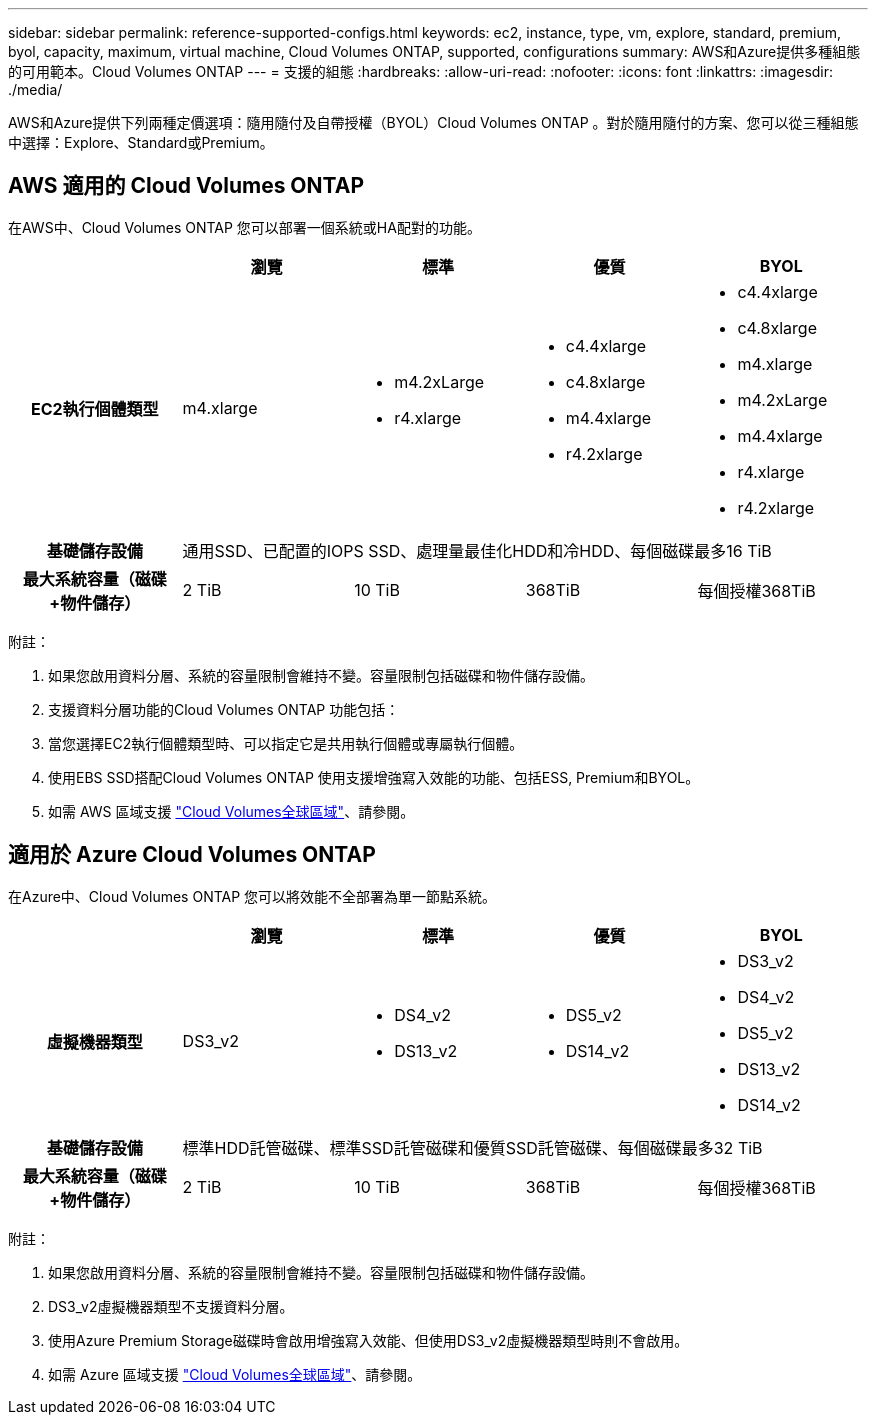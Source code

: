 ---
sidebar: sidebar 
permalink: reference-supported-configs.html 
keywords: ec2, instance, type, vm, explore, standard, premium, byol, capacity, maximum, virtual machine, Cloud Volumes ONTAP, supported, configurations 
summary: AWS和Azure提供多種組態的可用範本。Cloud Volumes ONTAP 
---
= 支援的組態
:hardbreaks:
:allow-uri-read: 
:nofooter: 
:icons: font
:linkattrs: 
:imagesdir: ./media/


[role="lead"]
AWS和Azure提供下列兩種定價選項：隨用隨付及自帶授權（BYOL）Cloud Volumes ONTAP 。對於隨用隨付的方案、您可以從三種組態中選擇：Explore、Standard或Premium。



== AWS 適用的 Cloud Volumes ONTAP

在AWS中、Cloud Volumes ONTAP 您可以部署一個系統或HA配對的功能。

[cols="h,d,d,d,d"]
|===
|  | 瀏覽 | 標準 | 優質 | BYOL 


| EC2執行個體類型 | m4.xlarge  a| 
* m4.2xLarge
* r4.xlarge

 a| 
* c4.4xlarge
* c4.8xlarge
* m4.4xlarge
* r4.2xlarge

 a| 
* c4.4xlarge
* c4.8xlarge
* m4.xlarge
* m4.2xLarge
* m4.4xlarge
* r4.xlarge
* r4.2xlarge




| 基礎儲存設備 4+| 通用SSD、已配置的IOPS SSD、處理量最佳化HDD和冷HDD、每個磁碟最多16 TiB 


| 最大系統容量（磁碟+物件儲存） | 2 TiB | 10 TiB | 368TiB | 每個授權368TiB 
|===
附註：

. 如果您啟用資料分層、系統的容量限制會維持不變。容量限制包括磁碟和物件儲存設備。
. 支援資料分層功能的Cloud Volumes ONTAP 功能包括：
. 當您選擇EC2執行個體類型時、可以指定它是共用執行個體或專屬執行個體。
. 使用EBS SSD搭配Cloud Volumes ONTAP 使用支援增強寫入效能的功能、包括ESS, Premium和BYOL。
. 如需 AWS 區域支援 https://bluexp.netapp.com/cloud-volumes-global-regions["Cloud Volumes全球區域"^]、請參閱。




== 適用於 Azure Cloud Volumes ONTAP

在Azure中、Cloud Volumes ONTAP 您可以將效能不全部署為單一節點系統。

[cols="h,d,d,d,d"]
|===
|  | 瀏覽 | 標準 | 優質 | BYOL 


| 虛擬機器類型 | DS3_v2  a| 
* DS4_v2
* DS13_v2

 a| 
* DS5_v2
* DS14_v2

 a| 
* DS3_v2
* DS4_v2
* DS5_v2
* DS13_v2
* DS14_v2




| 基礎儲存設備 4+| 標準HDD託管磁碟、標準SSD託管磁碟和優質SSD託管磁碟、每個磁碟最多32 TiB 


| 最大系統容量（磁碟+物件儲存） | 2 TiB | 10 TiB | 368TiB | 每個授權368TiB 
|===
附註：

. 如果您啟用資料分層、系統的容量限制會維持不變。容量限制包括磁碟和物件儲存設備。
. DS3_v2虛擬機器類型不支援資料分層。
. 使用Azure Premium Storage磁碟時會啟用增強寫入效能、但使用DS3_v2虛擬機器類型時則不會啟用。
. 如需 Azure 區域支援 https://bluexp.netapp.com/cloud-volumes-global-regions["Cloud Volumes全球區域"^]、請參閱。


